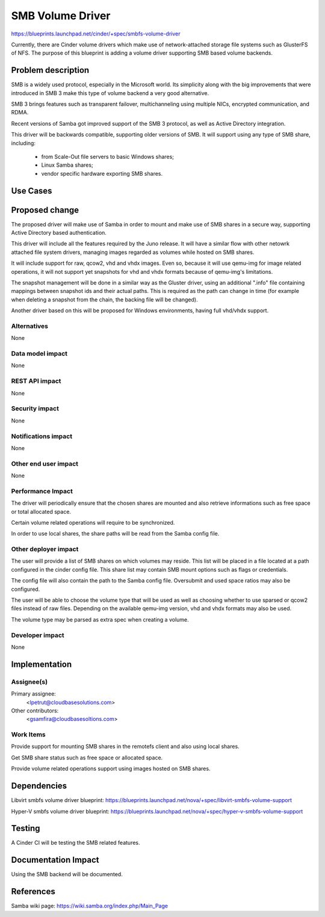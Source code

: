 ..
 This work is licensed under a Creative Commons Attribution 3.0 Unported
 License.

 http://creativecommons.org/licenses/by/3.0/legalcode

=================
SMB Volume Driver
=================

https://blueprints.launchpad.net/cinder/+spec/smbfs-volume-driver

Currently, there are Cinder volume drivers which make use of network-attached
storage file systems such as GlusterFS of NFS. The purpose of this blueprint
is adding a volume driver supporting SMB based volume backends.

Problem description
===================

SMB is a widely used protocol, especially in the Microsoft world. Its
simplicity along with the big improvements that were introduced in SMB 3
make this type of volume backend a very good alternative.

SMB 3 brings features such as transparent failover, multichanneling using
multiple NICs, encrypted communication, and RDMA.

Recent versions of Samba got improved support of the SMB 3 protocol, as well
as Active Directory integration.

This driver will be backwards compatible, supporting older versions of SMB.
It will support using any type of SMB share, including:

    - from Scale-Out file servers to basic Windows shares;

    - Linux Samba shares;

    - vendor specific hardware exporting SMB shares.

Use Cases
=========

Proposed change
===============

The proposed driver will make use of Samba in order to mount and make use of
SMB shares in a secure way, supporting Active Directory based authentication.

This driver will include all the features required by the Juno release. It
will have a similar flow with other netowrk attached file system drivers,
managing images regarded as volumes while hosted on SMB shares.

It will include support for raw, qcow2, vhd and vhdx images. Even so, because
it will use qemu-img for image related operations, it will not support yet
snapshots for vhd and vhdx formats because of qemu-img's limitations.

The snapshot management will be done in a similar way as the Gluster driver,
using an additional ".info" file containing mappings between snapshot ids and
their actual paths. This is required as the path can change in time (for
example when deleting a snapshot from the chain, the backing file will be
changed).

Another driver based on this will be proposed for Windows environments, having
full vhd/vhdx support.

Alternatives
------------

None

Data model impact
-----------------

None

REST API impact
---------------

None

Security impact
---------------

None

Notifications impact
--------------------

None

Other end user impact
---------------------

None

Performance Impact
------------------

The driver will periodically ensure that the chosen shares are mounted and also
retrieve informations such as free space or total allocated space.

Certain volume related operations will require to be synchronized.

In order to use local shares, the share paths will be read from the Samba
config file.

Other deployer impact
---------------------

The user will provide a list of SMB shares on which volumes may reside. This
list will be placed in a file located at a path configured in the cinder config
file.  This share list may contain SMB mount options such as flags or
credentials.

The config file will also contain the path to the Samba config file. Oversubmit
and used space ratios may also be configured.

The user will be able to choose the volume type that will be used as well as
choosing whether to use sparsed or qcow2 files instead of raw files. Depending
on the available qemu-img version, vhd and vhdx formats may also be used.

The volume type may be parsed as extra spec when creating a volume.

Developer impact
----------------

None

Implementation
==============

Assignee(s)
-----------

Primary assignee:
  <lpetrut@cloudbasesolutions.com>

Other contributors:
  <gsamfira@cloudbasesoltions.com>

Work Items
----------

Provide support for mounting SMB shares in the remotefs client and also using
local shares.

Get SMB share status such as free space or allocated space.

Provide volume related operations support using images hosted on SMB shares.

Dependencies
============

Libvirt smbfs volume driver blueprint:
https://blueprints.launchpad.net/nova/+spec/libvirt-smbfs-volume-support

Hyper-V smbfs volume driver blueprint:
https://blueprints.launchpad.net/nova/+spec/hyper-v-smbfs-volume-support

Testing
=======

A Cinder CI will be testing the SMB related features.

Documentation Impact
====================

Using the SMB backend will be documented.

References
==========

Samba wiki page:
https://wiki.samba.org/index.php/Main_Page

